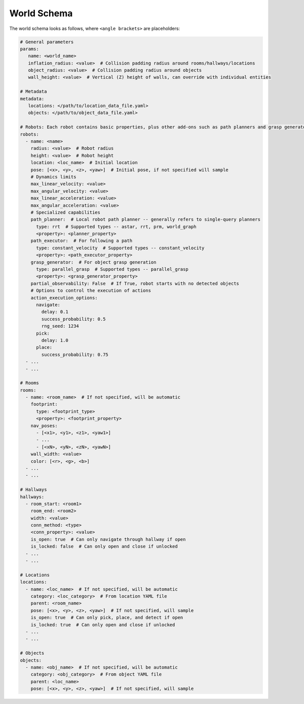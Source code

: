 World Schema
============

The world schema looks as follows, where ``<angle brackets>`` are placeholders:

.. code-block:: yaml

   # General parameters
   params:
      name: <world_name>
      inflation_radius: <value>  # Collision padding radius around rooms/hallways/locations
      object_radius: <value>  # Collision padding radius around objects
      wall_height: <value>  # Vertical (Z) height of walls, can override with individual entities

   # Metadata
   metadata:
      locations: </path/to/location_data_file.yaml>
      objects: </path/to/object_data_file.yaml>

   # Robots: Each robot contains basic properties, plus other add-ons such as path planners and grasp generators
   robots:
     - name: <name>
       radius: <value>  # Robot radius
       height: <value>  # Robot height
       location: <loc_name>  # Initial location
       pose: [<x>, <y>, <z>, <yaw>]  # Initial pose, if not specified will sample
       # Dynamics limits
       max_linear_velocity: <value>
       max_angular_velocity: <value>
       max_linear_acceleration: <value>
       max_angular_acceleration: <value>
       # Specialized capabilities
       path_planner:  # Local robot path planner -- generally refers to single-query planners
         type: rrt  # Supported types -- astar, rrt, prm, world_graph
         <property>: <planner_property>
       path_executor:  # For following a path
         type: constant_velocity  # Supported types -- constant_velocity
         <property>: <path_executor_property>
       grasp_generator:  # For object grasp generation
         type: parallel_grasp  # Supported types -- parallel_grasp
         <property>: <grasp_generator_property>
       partial_observability: False  # If True, robot starts with no detected objects
       # Options to control the execution of actions
       action_execution_options:
         navigate:
           delay: 0.1
           success_probability: 0.5
           rng_seed: 1234
         pick:
           delay: 1.0
         place:
           success_probability: 0.75
     - ...
     - ...

   # Rooms
   rooms:
     - name: <room_name>  # If not specified, will be automatic
       footprint:
         type: <footprint_type>
         <property>: <footprint_property>
       nav_poses:
         - [<x1>, <y1>, <z1>, <yaw1>]
         - ...
         - [<xN>, <yN>, <zN>, <yawN>]
       wall_width: <value>
       color: [<r>, <g>, <b>]
     - ...
     - ...

   # Hallways
   hallways:
     - room_start: <room1>
       room_end: <room2>
       width: <value>
       conn_method: <type>
       <conn_property>: <value>
       is_open: true  # Can only navigate through hallway if open
       is_locked: false  # Can only open and close if unlocked
     - ...
     - ...

   # Locations
   locations:
     - name: <loc_name>  # If not specified, will be automatic
       category: <loc_category>  # From location YAML file
       parent: <room_name>
       pose: [<x>, <y>, <z>, <yaw>]  # If not specified, will sample
       is_open: true  # Can only pick, place, and detect if open
       is_locked: true  # Can only open and close if unlocked
     - ...
     - ...

   # Objects
   objects:
     - name: <obj_name>  # If not specified, will be automatic
       category: <obj_category>  # From object YAML file
       parent: <loc_name>
       pose: [<x>, <y>, <z>, <yaw>]  # If not specified, will sample
